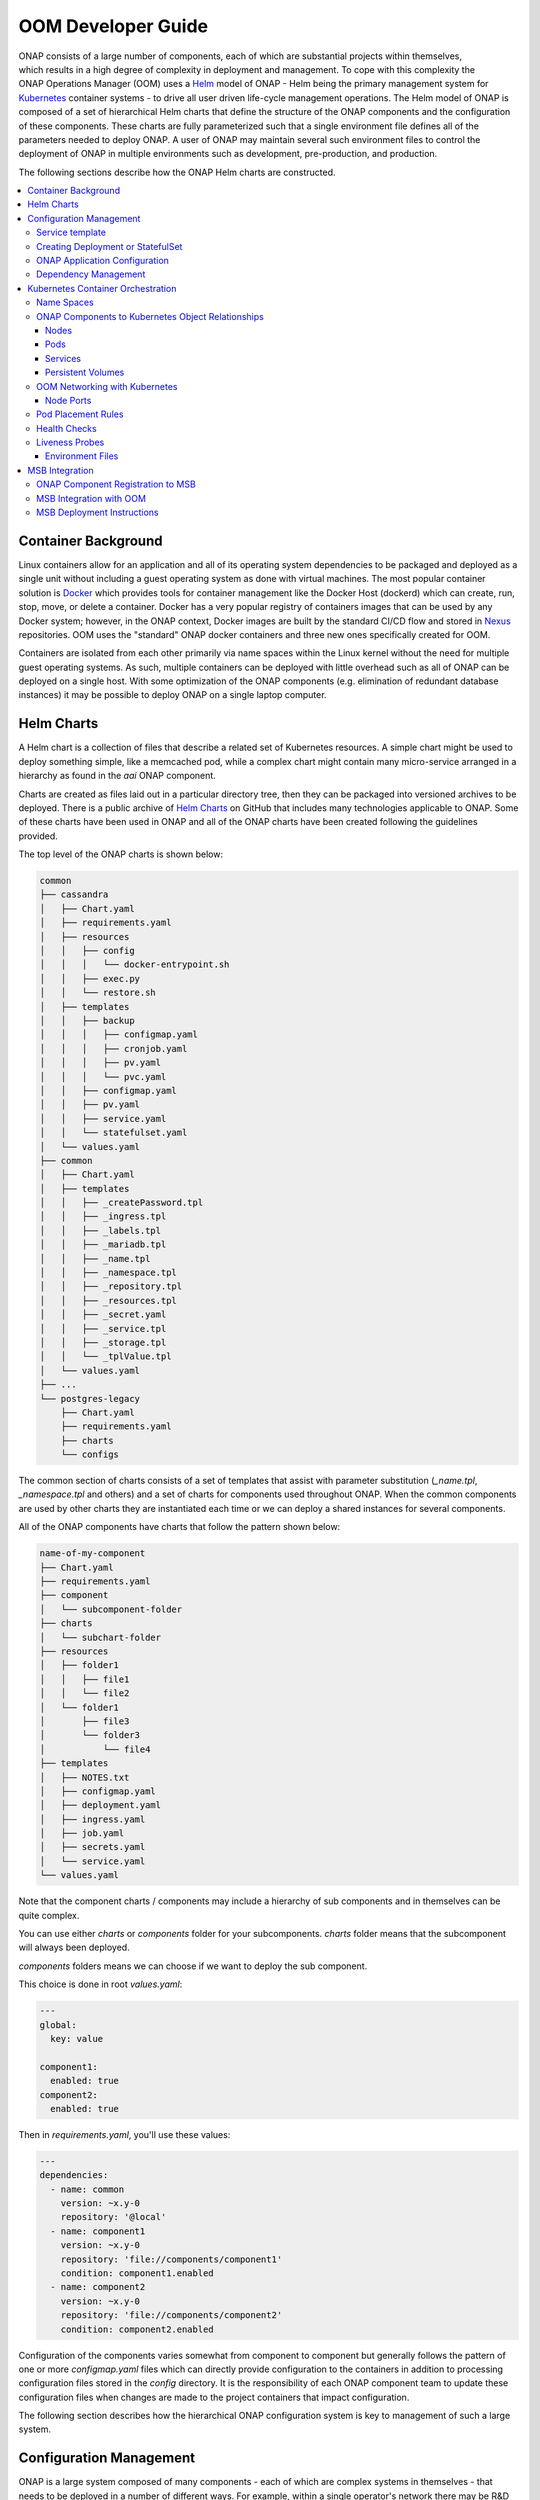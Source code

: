 .. This work is licensed under a Creative Commons Attribution 4.0 International License.
.. http://creativecommons.org/licenses/by/4.0
.. Copyright 2018 Amdocs, Bell Canada

.. Links
.. _Helm: https://docs.helm.sh/
.. _Helm Charts: https://github.com/kubernetes/charts
.. _Kubernetes: https://Kubernetes.io/
.. _Docker: https://www.docker.com/
.. _Nexus: https://nexus.onap.org/#welcome
.. _AWS Elastic Block Store: https://aws.amazon.com/ebs/
.. _Azure File: https://docs.microsoft.com/en-us/azure/storage/files/storage-files-introduction
.. _GCE Persistent Disk: https://cloud.google.com/compute/docs/disks/
.. _Gluster FS: https://www.gluster.org/
.. _Kubernetes Storage Class: https://Kubernetes.io/docs/concepts/storage/storage-classes/
.. _Assigning Pods to Nodes: https://Kubernetes.io/docs/concepts/configuration/assign-pod-node/


.. _developer-guide-label:

OOM Developer Guide
###################

.. figure:: oomLogoV2-medium.png
   :align: right

ONAP consists of a large number of components, each of which are substantial
projects within themselves, which results in a high degree of complexity in
deployment and management. To cope with this complexity the ONAP Operations
Manager (OOM) uses a Helm_ model of ONAP - Helm being the primary management
system for Kubernetes_ container systems - to drive all user driven life-cycle
management operations. The Helm model of ONAP is composed of a set of
hierarchical Helm charts that define the structure of the ONAP components and
the configuration of these components.  These charts are fully parameterized
such that a single environment file defines all of the parameters needed to
deploy ONAP.  A user of ONAP may maintain several such environment files to
control the deployment of ONAP in multiple environments such as development,
pre-production, and production.

The following sections describe how the ONAP Helm charts are constructed.

.. contents::
   :depth: 3
   :local:
..

Container Background
====================
Linux containers allow for an application and all of its operating system
dependencies to be packaged and deployed as a single unit without including a
guest operating system as done with virtual machines. The most popular
container solution is Docker_ which provides tools for container management
like the Docker Host (dockerd) which can create, run, stop, move, or delete a
container. Docker has a very popular registry of containers images that can be
used by any Docker system; however, in the ONAP context, Docker images are
built by the standard CI/CD flow and stored in Nexus_ repositories. OOM uses
the "standard" ONAP docker containers and three new ones specifically created
for OOM.

Containers are isolated from each other primarily via name spaces within the
Linux kernel without the need for multiple guest operating systems. As such,
multiple containers can be deployed with little overhead such as all of ONAP
can be deployed on a single host. With some optimization of the ONAP components
(e.g. elimination of redundant database instances) it may be possible to deploy
ONAP on a single laptop computer.

Helm Charts
===========
A Helm chart is a collection of files that describe a related set of Kubernetes
resources. A simple chart might be used to deploy something simple, like a
memcached pod, while a complex chart might contain many micro-service arranged
in a hierarchy as found in the `aai` ONAP component.

Charts are created as files laid out in a particular directory tree, then they
can be packaged into versioned archives to be deployed. There is a public
archive of `Helm Charts`_ on GitHub that includes many technologies applicable
to ONAP. Some of these charts have been used in ONAP and all of the ONAP charts
have been created following the guidelines provided.

The top level of the ONAP charts is shown below:

.. code-block:: bash

  common
  ├── cassandra
  │   ├── Chart.yaml
  │   ├── requirements.yaml
  │   ├── resources
  │   │   ├── config
  │   │   │   └── docker-entrypoint.sh
  │   │   ├── exec.py
  │   │   └── restore.sh
  │   ├── templates
  │   │   ├── backup
  │   │   │   ├── configmap.yaml
  │   │   │   ├── cronjob.yaml
  │   │   │   ├── pv.yaml
  │   │   │   └── pvc.yaml
  │   │   ├── configmap.yaml
  │   │   ├── pv.yaml
  │   │   ├── service.yaml
  │   │   └── statefulset.yaml
  │   └── values.yaml
  ├── common
  │   ├── Chart.yaml
  │   ├── templates
  │   │   ├── _createPassword.tpl
  │   │   ├── _ingress.tpl
  │   │   ├── _labels.tpl
  │   │   ├── _mariadb.tpl
  │   │   ├── _name.tpl
  │   │   ├── _namespace.tpl
  │   │   ├── _repository.tpl
  │   │   ├── _resources.tpl
  │   │   ├── _secret.yaml
  │   │   ├── _service.tpl
  │   │   ├── _storage.tpl
  │   │   └── _tplValue.tpl
  │   └── values.yaml
  ├── ...
  └── postgres-legacy
      ├── Chart.yaml
      ├── requirements.yaml
      ├── charts
      └── configs

The common section of charts consists of a set of templates that assist with
parameter substitution (`_name.tpl`, `_namespace.tpl` and others) and a set of charts
for components used throughout ONAP.  When the common components are used by other charts they
are instantiated each time or we can deploy a shared instances for several components.

All of the ONAP components have charts that follow the pattern shown below:

.. code-block:: bash

  name-of-my-component
  ├── Chart.yaml
  ├── requirements.yaml
  ├── component
  │   └── subcomponent-folder
  ├── charts
  │   └── subchart-folder
  ├── resources
  │   ├── folder1
  │   │   ├── file1
  │   │   └── file2
  │   └── folder1
  │       ├── file3
  │       └── folder3
  │           └── file4
  ├── templates
  │   ├── NOTES.txt
  │   ├── configmap.yaml
  │   ├── deployment.yaml
  │   ├── ingress.yaml
  │   ├── job.yaml
  │   ├── secrets.yaml
  │   └── service.yaml
  └── values.yaml

Note that the component charts / components may include a hierarchy of sub
components and in themselves can be quite complex.

You can use either `charts` or `components` folder for your subcomponents.
`charts` folder means that the subcomponent will always been deployed.

`components` folders means we can choose if we want to deploy the sub component.

This choice is done in root `values.yaml`:

.. code-block:: yaml

  ---
  global:
    key: value

  component1:
    enabled: true
  component2:
    enabled: true

Then in `requirements.yaml`, you'll use these values:

.. code-block:: yaml

  ---
  dependencies:
    - name: common
      version: ~x.y-0
      repository: '@local'
    - name: component1
      version: ~x.y-0
      repository: 'file://components/component1'
      condition: component1.enabled
    - name: component2
      version: ~x.y-0
      repository: 'file://components/component2'
      condition: component2.enabled

Configuration of the components varies somewhat from component to component but
generally follows the pattern of one or more `configmap.yaml` files which can
directly provide configuration to the containers in addition to processing
configuration files stored in the `config` directory.  It is the responsibility
of each ONAP component team to update these configuration files when changes
are made to the project containers that impact configuration.

The following section describes how the hierarchical ONAP configuration system
is key to management of such a large system.

Configuration Management
========================

ONAP is a large system composed of many components - each of which are complex
systems in themselves - that needs to be deployed in a number of different
ways.  For example, within a single operator's network there may be R&D
deployments under active development, pre-production versions undergoing system
testing and production systems that are operating live networks.  Each of these
deployments will differ in significant ways, such as the version of the
software images deployed.  In addition, there may be a number of application
specific configuration differences, such as operating system environment
variables.  The following describes how the Helm configuration management
system is used within the OOM project to manage both ONAP infrastructure
configuration as well as ONAP components configuration.

One of the artifacts that OOM/Kubernetes uses to deploy ONAP components is the
deployment specification, yet another yaml file.  Within these deployment specs
are a number of parameters as shown in the following example:

.. code-block:: yaml

  apiVersion: apps/v1
  kind: StatefulSet
  metadata:
    labels:
      app.kubernetes.io/name: zookeeper
      helm.sh/chart: zookeeper
      app.kubernetes.io/component: server
      app.kubernetes.io/managed-by: Tiller
      app.kubernetes.io/instance: onap-oof
    name: onap-oof-zookeeper
    namespace: onap
  spec:
    <...>
    replicas: 3
    selector:
      matchLabels:
        app.kubernetes.io/name: zookeeper
        app.kubernetes.io/component: server
        app.kubernetes.io/instance: onap-oof
    serviceName: onap-oof-zookeeper-headless
    template:
      metadata:
        labels:
          app.kubernetes.io/name: zookeeper
          helm.sh/chart: zookeeper
          app.kubernetes.io/component: server
          app.kubernetes.io/managed-by: Tiller
          app.kubernetes.io/instance: onap-oof
      spec:
        <...>
        affinity:
        containers:
        - name: zookeeper
          <...>
          image: gcr.io/google_samples/k8szk:v3
          imagePullPolicy: Always
          <...>
          ports:
          - containerPort: 2181
            name: client
            protocol: TCP
          - containerPort: 3888
            name: election
            protocol: TCP
          - containerPort: 2888
            name: server
            protocol: TCP
          <...>

Note that within the statefulset specification, one of the container arguments
is the key/value pair image: gcr.io/google_samples/k8szk:v3 which
specifies the version of the zookeeper software to deploy.  Although the
statefulset specifications greatly simplify statefulset, maintenance of the
statefulset specifications themselves become problematic as software versions
change over time or as different versions are required for different
statefulsets.  For example, if the R&D team needs to deploy a newer version of
mariadb than what is currently used in the production environment, they would
need to clone the statefulset specification and change this value.  Fortunately,
this problem has been solved with the templating capabilities of Helm.

The following example shows how the statefulset specifications are modified to
incorporate Helm templates such that key/value pairs can be defined outside of
the statefulset specifications and passed during instantiation of the component.

.. code-block:: yaml

  apiVersion: apps/v1
  kind: StatefulSet
  metadata:
    name: {{ include "common.fullname" . }}
    namespace: {{ include "common.namespace" . }}
    labels: {{- include "common.labels" . | nindent 4 }}
  spec:
    replicas: {{ .Values.replicaCount }}
    selector:
      matchLabels: {{- include "common.matchLabels" . | nindent 6 }}
    # serviceName is only needed for StatefulSet
    # put the postfix part only if you have add a postfix on the service name
    serviceName: {{ include "common.servicename" . }}-{{ .Values.service.postfix }}
    <...>
    template:
      metadata:
        labels: {{- include "common.labels" . | nindent 8 }}
        annotations: {{- include "common.tplValue" (dict "value" .Values.podAnnotations "context" $) | nindent 8 }}
        name: {{ include "common.name" . }}
      spec:
        <...>
        containers:
          - name: {{ include "common.name" . }}
            image: {{ .Values.image }}
            imagePullPolicy: {{ .Values.global.pullPolicy | default .Values.pullPolicy }}
            ports:
            {{- range $index, $port := .Values.service.ports }}
              - containerPort: {{ $port.port }}
                name: {{ $port.name }}
            {{- end }}
            {{- range $index, $port := .Values.service.headlessPorts }}
              - containerPort: {{ $port.port }}
                name: {{ $port.name }}
            {{- end }}
            <...>

This version of the statefulset specification has gone through the process of
templating values that are likely to change between statefulsets. Note that the
image is now specified as: image: {{ .Values.image }} instead of a
string used previously.  During the statefulset phase, Helm (actually the Helm
sub-component Tiller) substitutes the {{ .. }} entries with a variable defined
in a values.yaml file.  The content of this file is as follows:

.. code-block:: yaml

  <...>
  image: gcr.io/google_samples/k8szk:v3
  replicaCount: 3
  <...>


Within the values.yaml file there is an image key with the value
`gcr.io/google_samples/k8szk:v3` which is the same value used in
the non-templated version.  Once all of the substitutions are complete, the
resulting statefulset specification ready to be used by Kubernetes.

When creating a template consider the use of default values if appropriate.
Helm templating has built in support for DEFAULT values, here is
an example:

.. code-block:: yaml

  imagePullSecrets:
  - name: "{{ .Values.nsPrefix | default "onap" }}-docker-registry-key"

The pipeline operator ("|") used here hints at that power of Helm templates in
that much like an operating system command line the pipeline operator allow
over 60 Helm functions to be embedded directly into the template (note that the
Helm template language is a superset of the Go template language).  These
functions include simple string operations like upper and more complex flow
control operations like if/else.

OOM is mainly helm templating. In order to have consistent deployment of the
different components of ONAP, some rules must be followed.

Templates are provided in order to create Kubernetes resources (Secrets,
Ingress, Services, ...) or part of Kubernetes resources (names, labels,
resources requests and limits, ...).

Service template
----------------

In order to create a Service for a component, you have to create a file (with
`service` in the name.
For normal service, just put the following line:

.. code-block:: yaml

  {{ include "common.service" . }}

For headless service, the line to put is the following:

.. code-block:: yaml

  {{ include "common.headlessService" . }}

The configuration of the service is done in component `values.yaml`:

.. code-block:: yaml

  service:
   name: NAME-OF-THE-SERVICE
   postfix: MY-POSTFIX
   type: NodePort
   annotations:
     someAnnotationsKey: value
   ports:
   - name: tcp-MyPort
     port: 5432
     nodePort: 88
   - name: http-api
     port: 8080
     nodePort: 89
   - name: https-api
     port: 9443
     nodePort: 90

`annotations` and `postfix` keys are optional.
if `service.type` is `NodePort`, then you have to give `nodePort` value for your
service ports (which is the end of the computed nodePort, see example).

It would render the following Service Resource (for a component named
`name-of-my-component`, with version `x.y.z`, helm deployment name
`my-deployment` and `global.nodePortPrefix` `302`):

.. code-block:: yaml

  apiVersion: v1
  kind: Service
  metadata:
    annotations:
      someAnnotationsKey: value
    name: NAME-OF-THE-SERVICE-MY-POSTFIX
    labels:
      app.kubernetes.io/name: name-of-my-component
      helm.sh/chart: name-of-my-component-x.y.z
      app.kubernetes.io/instance: my-deployment-name-of-my-component
      app.kubernetes.io/managed-by: Tiller
  spec:
    ports:
      - port: 5432
        targetPort: tcp-MyPort
        nodePort: 30288
      - port: 8080
        targetPort: http-api
        nodePort: 30289
      - port: 9443
        targetPort: https-api
        nodePort: 30290
    selector:
      app.kubernetes.io/name: name-of-my-component
      app.kubernetes.io/instance:  my-deployment-name-of-my-component
    type: NodePort

In the deployment or statefulSet file, you needs to set the good labels in order
for the service to match the pods.

here's an example to be sure it matchs (for a statefulSet):

.. code-block:: yaml

  apiVersion: apps/v1
  kind: StatefulSet
  metadata:
    name: {{ include "common.fullname" . }}
    namespace: {{ include "common.namespace" . }}
    labels: {{- include "common.labels" . | nindent 4 }}
  spec:
    selector:
      matchLabels: {{- include "common.matchLabels" . | nindent 6 }}
    # serviceName is only needed for StatefulSet
    # put the postfix part only if you have add a postfix on the service name
    serviceName: {{ include "common.servicename" . }}-{{ .Values.service.postfix }}
    <...>
    template:
      metadata:
        labels: {{- include "common.labels" . | nindent 8 }}
        annotations: {{- include "common.tplValue" (dict "value" .Values.podAnnotations "context" $) | nindent 8 }}
        name: {{ include "common.name" . }}
      spec:
       <...>
       containers:
         - name: {{ include "common.name" . }}
           ports:
           {{- range $index, $port := .Values.service.ports }}
           - containerPort: {{ $port.port }}
             name: {{ $port.name }}
           {{- end }}
           {{- range $index, $port := .Values.service.headlessPorts }}
           - containerPort: {{ $port.port }}
             name: {{ $port.name }}
           {{- end }}
           <...>

The configuration of the service is done in component `values.yaml`:

.. code-block:: yaml

  service:
   name: NAME-OF-THE-SERVICE
   headless:
     postfix: NONE
     annotations:
       anotherAnnotationsKey : value
     publishNotReadyAddresses: true
   headlessPorts:
   - name: tcp-MyPort
     port: 5432
   - name: http-api
     port: 8080
   - name: https-api
     port: 9443

`headless.annotations`, `headless.postfix` and
`headless.publishNotReadyAddresses` keys are optional.

If `headless.postfix` is not set, then we'll add `-headless` at the end of the
service name.

If it set to `NONE`, there will be not postfix.

And if set to something, it will add `-something` at the end of the service
name.

It would render the following Service Resource (for a component named
`name-of-my-component`, with version `x.y.z`, helm deployment name
`my-deployment` and `global.nodePortPrefix` `302`):

.. code-block:: yaml

  apiVersion: v1
  kind: Service
  metadata:
    annotations:
      anotherAnnotationsKey: value
    name: NAME-OF-THE-SERVICE
    labels:
      app.kubernetes.io/name: name-of-my-component
      helm.sh/chart: name-of-my-component-x.y.z
      app.kubernetes.io/instance: my-deployment-name-of-my-component
      app.kubernetes.io/managed-by: Tiller
  spec:
    clusterIP: None
    ports:
      - port: 5432
        targetPort: tcp-MyPort
        nodePort: 30288
      - port: 8080
        targetPort: http-api
        nodePort: 30289
      - port: 9443
        targetPort: https-api
        nodePort: 30290
    publishNotReadyAddresses: true
    selector:
      app.kubernetes.io/name: name-of-my-component
      app.kubernetes.io/instance:  my-deployment-name-of-my-component
    type: ClusterIP

Previous example of StatefulSet would also match (except for the `postfix` part
obviously).

Creating Deployment or StatefulSet
----------------------------------

Deployment and StatefulSet should use the `apps/v1` (which has appeared in
v1.9).
As seen on the service part, the following parts are mandatory:

.. code-block:: yaml

  apiVersion: apps/v1
  kind: StatefulSet
  metadata:
    name: {{ include "common.fullname" . }}
    namespace: {{ include "common.namespace" . }}
    labels: {{- include "common.labels" . | nindent 4 }}
  spec:
    selector:
      matchLabels: {{- include "common.matchLabels" . | nindent 6 }}
    # serviceName is only needed for StatefulSet
    # put the postfix part only if you have add a postfix on the service name
    serviceName: {{ include "common.servicename" . }}-{{ .Values.service.postfix }}
    <...>
    template:
      metadata:
        labels: {{- include "common.labels" . | nindent 8 }}
        annotations: {{- include "common.tplValue" (dict "value" .Values.podAnnotations "context" $) | nindent 8 }}
        name: {{ include "common.name" . }}
      spec:
        <...>
        containers:
          - name: {{ include "common.name" . }}

ONAP Application Configuration
------------------------------

Dependency Management
---------------------
These Helm charts describe the desired state
of an ONAP deployment and instruct the Kubernetes container manager as to how
to maintain the deployment in this state.  These dependencies dictate the order
in-which the containers are started for the first time such that such
dependencies are always met without arbitrary sleep times between container
startups.  For example, the SDC back-end container requires the Elastic-Search,
Cassandra and Kibana containers within SDC to be ready and is also dependent on
DMaaP (or the message-router) to be ready - where ready implies the built-in
"readiness" probes succeeded - before becoming fully operational.  When an
initial deployment of ONAP is requested the current state of the system is NULL
so ONAP is deployed by the Kubernetes manager as a set of Docker containers on
one or more predetermined hosts.  The hosts could be physical machines or
virtual machines.  When deploying on virtual machines the resulting system will
be very similar to "Heat" based deployments, i.e. Docker containers running
within a set of VMs, the primary difference being that the allocation of
containers to VMs is done dynamically with OOM and statically with "Heat".
Example SO deployment descriptor file shows SO's dependency on its mariadb
data-base component:

SO deployment specification excerpt:

.. code-block:: yaml

  apiVersion: apps/v1
  kind: Deployment
  metadata:
    name: {{ include "common.fullname" . }}
    namespace: {{ include "common.namespace" . }}
    labels: {{- include "common.labels" . | nindent 4 }}
  spec:
    replicas: {{ .Values.replicaCount }}
    selector:
      matchLabels: {{- include "common.matchLabels" . | nindent 6 }}
    template:
      metadata:
        labels:
          app: {{ include "common.name" . }}
          release: {{ .Release.Name }}
      spec:
        initContainers:
        - command:
          - /root/ready.py
          args:
          - --container-name
          - so-mariadb
          env:
  ...

Kubernetes Container Orchestration
==================================
The ONAP components are managed by the Kubernetes_ container management system
which maintains the desired state of the container system as described by one
or more deployment descriptors - similar in concept to OpenStack HEAT
Orchestration Templates. The following sections describe the fundamental
objects managed by Kubernetes, the network these components use to communicate
with each other and other entities outside of ONAP and the templates that
describe the configuration and desired state of the ONAP components.

Name Spaces
-----------
Within the namespaces are Kubernetes services that provide external
connectivity to pods that host Docker containers.

ONAP Components to Kubernetes Object Relationships
--------------------------------------------------
Kubernetes deployments consist of multiple objects:

- **nodes** - a worker machine - either physical or virtual - that hosts
  multiple containers managed by Kubernetes.
- **services** - an abstraction of a logical set of pods that provide a
  micro-service.
- **pods** - one or more (but typically one) container(s) that provide specific
  application functionality.
- **persistent volumes** - One or more permanent volumes need to be established
  to hold non-ephemeral configuration and state data.

The relationship between these objects is shown in the following figure:

.. .. uml::
..
..   @startuml
..   node PH {
..      component Service {
..         component Pod0
..         component Pod1
..      }
..   }
..
..   database PV
..   @enduml

.. figure:: kubernetes_objects.png

OOM uses these Kubernetes objects as described in the following sections.

Nodes
~~~~~
OOM works with both physical and virtual worker machines.

* Virtual Machine Deployments - If ONAP is to be deployed onto a set of virtual
  machines, the creation of the VMs is outside of the scope of OOM and could be
  done in many ways, such as

  * manually, for example by a user using the OpenStack Horizon dashboard or
    AWS EC2, or
  * automatically, for example with the use of a OpenStack Heat Orchestration
    Template which builds an ONAP stack, Azure ARM template, AWS CloudFormation
    Template, or
  * orchestrated, for example with Cloudify creating the VMs from a TOSCA
    template and controlling their life cycle for the life of the ONAP
    deployment.

* Physical Machine Deployments - If ONAP is to be deployed onto physical
  machines there are several options but the recommendation is to use Rancher
  along with Helm to associate hosts with a Kubernetes cluster.

Pods
~~~~
A group of containers with shared storage and networking can be grouped
together into a Kubernetes pod.  All of the containers within a pod are
co-located and co-scheduled so they operate as a single unit.  Within ONAP
Amsterdam release, pods are mapped one-to-one to docker containers although
this may change in the future.  As explained in the Services section below the
use of Pods within each ONAP component is abstracted from other ONAP
components.

Services
~~~~~~~~
OOM uses the Kubernetes service abstraction to provide a consistent access
point for each of the ONAP components independent of the pod or container
architecture of that component.  For example, the SDNC component may introduce
OpenDaylight clustering as some point and change the number of pods in this
component to three or more but this change will be isolated from the other ONAP
components by the service abstraction.  A service can include a load balancer
on its ingress to distribute traffic between the pods and even react to dynamic
changes in the number of pods if they are part of a replica set.

Persistent Volumes
~~~~~~~~~~~~~~~~~~
To enable ONAP to be deployed into a wide variety of cloud infrastructures a
flexible persistent storage architecture, built on Kubernetes persistent
volumes, provides the ability to define the physical storage in a central
location and have all ONAP components securely store their data.

When deploying ONAP into a public cloud, available storage services such as
`AWS Elastic Block Store`_, `Azure File`_, or `GCE Persistent Disk`_ are
options.  Alternatively, when deploying into a private cloud the storage
architecture might consist of Fiber Channel, `Gluster FS`_, or iSCSI. Many
other storage options existing, refer to the `Kubernetes Storage Class`_
documentation for a full list of the options. The storage architecture may vary
from deployment to deployment but in all cases a reliable, redundant storage
system must be provided to ONAP with which the state information of all ONAP
components will be securely stored. The Storage Class for a given deployment is
a single parameter listed in the ONAP values.yaml file and therefore is easily
customized. Operation of this storage system is outside the scope of the OOM.

.. code-block:: yaml

  Insert values.yaml code block with storage block here

Once the storage class is selected and the physical storage is provided, the
ONAP deployment step creates a pool of persistent volumes within the given
physical storage that is used by all of the ONAP components. ONAP components
simply make a claim on these persistent volumes (PV), with a persistent volume
claim (PVC), to gain access to their storage.

The following figure illustrates the relationships between the persistent
volume claims, the persistent volumes, the storage class, and the physical
storage.

.. graphviz::

   digraph PV {
      label = "Persistance Volume Claim to Physical Storage Mapping"
      {
         node [shape=cylinder]
         D0 [label="Drive0"]
         D1 [label="Drive1"]
         Dx [label="Drivex"]
      }
      {
         node [shape=Mrecord label="StorageClass:ceph"]
         sc
      }
      {
         node [shape=point]
         p0 p1 p2
         p3 p4 p5
      }
      subgraph clusterSDC {
         label="SDC"
         PVC0
         PVC1
      }
      subgraph clusterSDNC {
         label="SDNC"
         PVC2
      }
      subgraph clusterSO {
         label="SO"
         PVCn
      }
      PV0 -> sc
      PV1 -> sc
      PV2 -> sc
      PVn -> sc

      sc -> {D0 D1 Dx}
      PVC0 -> PV0
      PVC1 -> PV1
      PVC2 -> PV2
      PVCn -> PVn

      # force all of these nodes to the same line in the given order
      subgraph {
         rank = same; PV0;PV1;PV2;PVn;p0;p1;p2
         PV0->PV1->PV2->p0->p1->p2->PVn [style=invis]
      }

      subgraph {
         rank = same; D0;D1;Dx;p3;p4;p5
         D0->D1->p3->p4->p5->Dx [style=invis]
      }

   }

In-order for an ONAP component to use a persistent volume it must make a claim
against a specific persistent volume defined in the ONAP common charts.  Note
that there is a one-to-one relationship between a PVC and PV.  The following is
an excerpt from a component chart that defines a PVC:

.. code-block:: yaml

  Insert PVC example here

OOM Networking with Kubernetes
------------------------------

- DNS
- Ports - Flattening the containers also expose port conflicts between the
  containers which need to be resolved.

Node Ports
~~~~~~~~~~

Pod Placement Rules
-------------------
OOM will use the rich set of Kubernetes node and pod affinity /
anti-affinity rules to minimize the chance of a single failure resulting in a
loss of ONAP service. Node affinity / anti-affinity is used to guide the
Kubernetes orchestrator in the placement of pods on nodes (physical or virtual
machines).  For example:

- if a container used Intel DPDK technology the pod may state that it as
  affinity to an Intel processor based node, or
- geographical based node labels (such as the Kubernetes standard zone or
  region labels) may be used to ensure placement of a DCAE complex close to the
  VNFs generating high volumes of traffic thus minimizing networking cost.
  Specifically, if nodes were pre-assigned labels East and West, the pod
  deployment spec to distribute pods to these nodes would be:

.. code-block:: yaml

  nodeSelector:
    failure-domain.beta.Kubernetes.io/region: {{ .Values.location }}

- "location: West" is specified in the `values.yaml` file used to deploy
  one DCAE cluster and  "location: East" is specified in a second `values.yaml`
  file (see OOM Configuration Management for more information about
  configuration files like the `values.yaml` file).

Node affinity can also be used to achieve geographic redundancy if pods are
assigned to multiple failure domains. For more information refer to `Assigning
Pods to Nodes`_.

.. note::
   One could use Pod to Node assignment to totally constrain Kubernetes when
   doing initial container assignment to replicate the Amsterdam release
   OpenStack Heat based deployment. Should one wish to do this, each VM would
   need a unique node name which would be used to specify a node constaint
   for every component.  These assignment could be specified in an environment
   specific values.yaml file. Constraining Kubernetes in this way is not
   recommended.

Kubernetes has a comprehensive system called Taints and Tolerations that can be
used to force the container orchestrator to repel pods from nodes based on
static events (an administrator assigning a taint to a node) or dynamic events
(such as a node becoming unreachable or running out of disk space). There are
no plans to use taints or tolerations in the ONAP Beijing release.  Pod
affinity / anti-affinity is the concept of creating a spacial relationship
between pods when the Kubernetes orchestrator does assignment (both initially
an in operation) to nodes as explained in Inter-pod affinity and anti-affinity.
For example, one might choose to co-located all of the ONAP SDC containers on a
single node as they are not critical runtime components and co-location
minimizes overhead. On the other hand, one might choose to ensure that all of
the containers in an ODL cluster (SDNC and APPC) are placed on separate nodes
such that a node failure has minimal impact to the operation of the cluster.
An example of how pod affinity / anti-affinity is shown below:

Pod Affinity / Anti-Affinity

.. code-block:: yaml

  apiVersion: v1
  kind: Pod
  metadata:
    name: with-pod-affinity
  spec:
    affinity:
      podAffinity:
        requiredDuringSchedulingIgnoredDuringExecution:
        - labelSelector:
            matchExpressions:
        - key: security
          operator: In
          values:
          - S1
          topologyKey: failure-domain.beta.Kubernetes.io/zone
      podAntiAffinity:
        preferredDuringSchedulingIgnoredDuringExecution:
        - weight: 100
          podAffinityTerm:
            labelSelector:
              matchExpressions:
              - key: security
                operator: In
                values:
                - S2
            topologyKey: Kubernetes.io/hostname
       containers:
       - name: with-pod-affinity
         image: gcr.io/google_containers/pause:2.0

This example contains both podAffinity and podAntiAffinity rules, the first
rule is is a must (requiredDuringSchedulingIgnoredDuringExecution) while the
second will be met pending other considerations
(preferredDuringSchedulingIgnoredDuringExecution).  Preemption Another feature
that may assist in achieving a repeatable deployment in the presence of faults
that may have reduced the capacity of the cloud is assigning priority to the
containers such that mission critical components have the ability to evict less
critical components.  Kubernetes provides this capability with Pod Priority and
Preemption.  Prior to having more advanced production grade features available,
the ability to at least be able to re-deploy ONAP (or a subset of) reliably
provides a level of confidence that should an outage occur the system can be
brought back on-line predictably.

Health Checks
-------------

Monitoring of ONAP components is configured in the agents within JSON files and
stored in gerrit under the consul-agent-config, here is an example from the AAI
model loader (aai-model-loader-health.json):

.. code-block:: json

  {
    "service": {
      "name": "A&AI Model Loader",
      "checks": [
        {
          "id": "model-loader-process",
          "name": "Model Loader Presence",
          "script": "/consul/config/scripts/model-loader-script.sh",
          "interval": "15s",
          "timeout": "1s"
        }
      ]
    }
  }

Liveness Probes
---------------

These liveness probes can simply check that a port is available, that a
built-in health check is reporting good health, or that the Consul health check
is positive.  For example, to monitor the SDNC component has following liveness
probe can be found in the SDNC DB deployment specification:

.. code-block:: yaml

  sdnc db liveness probe

  livenessProbe:
    exec:
      command: ["mysqladmin", "ping"]
      initialDelaySeconds: 30 periodSeconds: 10
      timeoutSeconds: 5

The 'initialDelaySeconds' control the period of time between the readiness
probe succeeding and the liveness probe starting. 'periodSeconds' and
'timeoutSeconds' control the actual operation of the probe.  Note that
containers are inherently ephemeral so the healing action destroys failed
containers and any state information within it.  To avoid a loss of state, a
persistent volume should be used to store all data that needs to be persisted
over the re-creation of a container.  Persistent volumes have been created for
the database components of each of the projects and the same technique can be
used for all persistent state information.



Environment Files
~~~~~~~~~~~~~~~~~

MSB Integration
===============

The \ `Microservices Bus
Project <https://wiki.onap.org/pages/viewpage.action?pageId=3246982>`__ provides
facilities to integrate micro-services into ONAP and therefore needs to
integrate into OOM - primarily through Consul which is the backend of
MSB service discovery. The following is a brief description of how this
integration will be done:

A registrator to push the service endpoint info to MSB service
discovery. 

-  The needed service endpoint info is put into the kubernetes yaml file
   as annotation, including service name, Protocol,version, visual
   range,LB method, IP, Port,etc.

-  OOM deploy/start/restart/scale in/scale out/upgrade ONAP components

-  Registrator watch the kubernetes event

-  When an ONAP component instance has been started/destroyed by OOM,
   Registrator get the notification from kubernetes

-  Registrator parse the service endpoint info from annotation and
   register/update/unregister it to MSB service discovery

-  MSB API Gateway uses the service endpoint info for service routing
   and load balancing.

Details of the registration service API can be found at \ `Microservice
Bus API
Documentation <https://wiki.onap.org/display/DW/Microservice+Bus+API+Documentation>`__.

ONAP Component Registration to MSB
----------------------------------
The charts of all ONAP components intending to register against MSB must have
an annotation in their service(s) template.  A `sdc` example follows:

.. code-block:: yaml

  apiVersion: v1
  kind: Service
  metadata:
    labels:
      app: sdc-be
    name: sdc-be
    namespace: "{{ .Values.nsPrefix }}"
    annotations:
      msb.onap.org/service-info: '[
        {
            "serviceName": "sdc",
            "version": "v1",
            "url": "/sdc/v1",
            "protocol": "REST",
            "port": "8080",
            "visualRange":"1"
        },
        {
            "serviceName": "sdc-deprecated",
            "version": "v1",
            "url": "/sdc/v1",
            "protocol": "REST",
            "port": "8080",
            "visualRange":"1",
            "path":"/sdc/v1"
        }
        ]'
  ...


MSB Integration with OOM
------------------------
A preliminary view of the OOM-MSB integration is as follows:

.. figure:: MSB-OOM-Diagram.png

A message sequence chart of the registration process:

.. uml::

  participant "OOM" as oom
  participant "ONAP Component" as onap
  participant "Service Discovery" as sd
  participant "External API Gateway" as eagw
  participant "Router (Internal API Gateway)" as iagw

  box "MSB" #LightBlue
    participant sd
    participant eagw
    participant iagw
  end box

  == Deploy Servcie ==

  oom -> onap: Deploy
  oom -> sd:   Register service endpoints
  sd -> eagw:  Services exposed to external system
  sd -> iagw:  Services for internal use

  == Component Life-cycle Management ==

  oom -> onap: Start/Stop/Scale/Migrate/Upgrade
  oom -> sd:   Update service info
  sd -> eagw:  Update service info
  sd -> iagw:  Update service info

  == Service Health Check ==

  sd -> onap: Check the health of service
  sd -> eagw: Update service status
  sd -> iagw: Update service status


MSB Deployment Instructions
---------------------------
MSB is helm installable ONAP component which is often automatically deployed.
To install it individually enter::

  > helm install <repo-name>/msb

.. note::
  TBD: Vaidate if the following procedure is still required.

Please note that Kubernetes authentication token must be set at
*kubernetes/kube2msb/values.yaml* so the kube2msb registrator can get the
access to watch the kubernetes events and get service annotation by
Kubernetes APIs. The token can be found in the kubectl configuration file
*~/.kube/config*

More details can be found here `MSB installation <http://onap.readthedocs.io/en/latest/submodules/msb/apigateway.git/docs/platform/installation.html>`__.

.. MISC
.. ====
.. Note that although OOM uses Kubernetes facilities to minimize the effort
.. required of the ONAP component owners to implement a successful rolling
.. upgrade strategy there are other considerations that must be taken into
.. consideration.
.. For example, external APIs - both internal and external to ONAP - should be
.. designed to gracefully accept transactions from a peer at a different
.. software version to avoid deadlock situations. Embedded version codes in
.. messages may facilitate such capabilities.
..
.. Within each of the projects a new configuration repository contains all of
.. the project specific configuration artifacts.  As changes are made within
.. the project, it's the responsibility of the project team to make appropriate
.. changes to the configuration data.
